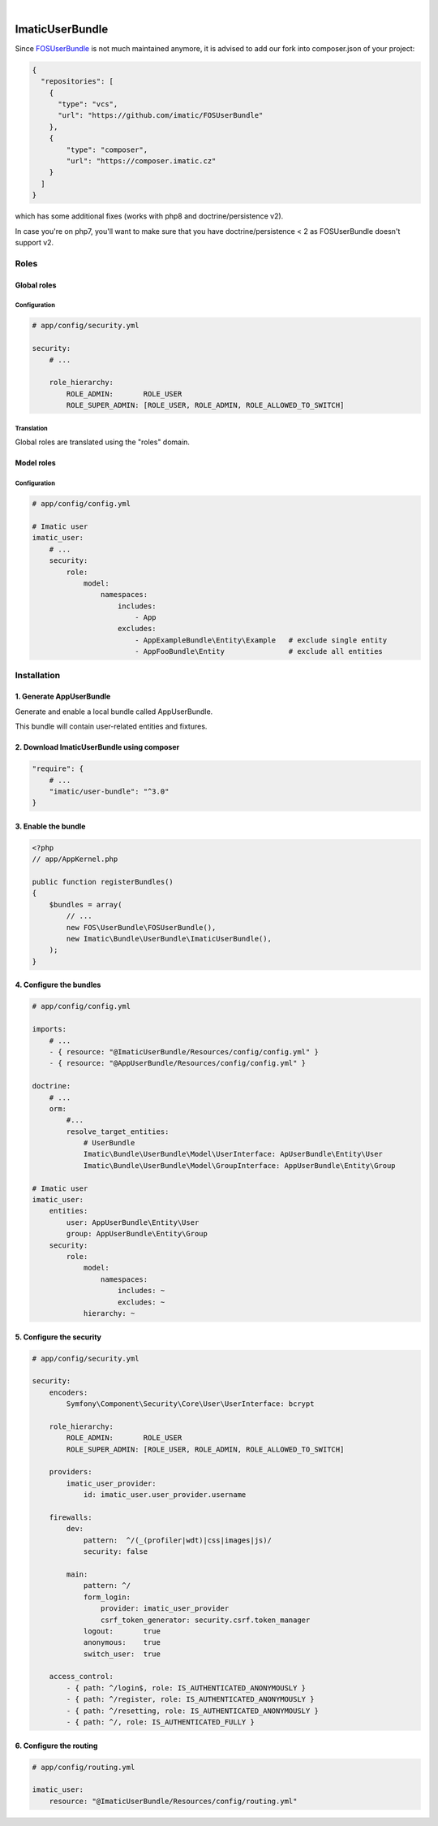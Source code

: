 .. image:: https://secure.travis-ci.org/imatic/user-bundle.png?branch=master
   :alt: Build Status
   :target: http://travis-ci.org/imatic/user-bundle
|
.. image:: https://img.shields.io/badge/License-MIT-yellow.svg
   :alt: License: MIT
   :target: LICENSE

================
ImaticUserBundle
================

Since `FOSUserBundle <https://github.com/FriendsOfSymfony/FOSUserBundle>`_ is not much maintained anymore, it is advised to add our fork into composer.json of your project:

.. sourcecode:: yaml
   
    {
      "repositories": [
        {
          "type": "vcs",
          "url": "https://github.com/imatic/FOSUserBundle"
        },
        {
            "type": "composer",
            "url": "https://composer.imatic.cz"
        }
      ]
    }

which has some additional fixes (works with php8 and doctrine/persistence v2).

In case you're on php7, you'll want to make sure that you have doctrine/persistence < 2 as FOSUserBundle doesn't support v2.

*****
Roles
*****

Global roles
============

Configuration
-------------

.. sourcecode:: yaml

    # app/config/security.yml

    security:
        # ...

        role_hierarchy:
            ROLE_ADMIN:       ROLE_USER
            ROLE_SUPER_ADMIN: [ROLE_USER, ROLE_ADMIN, ROLE_ALLOWED_TO_SWITCH]

Translation
-----------

Global roles are translated using the "roles" domain.

Model roles
===========

Configuration
-------------

.. sourcecode:: yaml

    # app/config/config.yml

    # Imatic user
    imatic_user:
        # ...
        security:
            role:
                model:
                    namespaces:
                        includes:
                            - App
                        excludes:
                            - AppExampleBundle\Entity\Example   # exclude single entity
                            - AppFooBundle\Entity               # exclude all entities


*************
Installation
*************

1. Generate AppUserBundle
=========================

Generate and enable a local bundle called AppUserBundle.

This bundle will contain user-related entities and fixtures.


2. Download ImaticUserBundle using composer
===========================================

.. sourcecode:: yaml

    "require": {
        # ...
        "imatic/user-bundle": "^3.0"
    }

3. Enable the bundle
====================

.. sourcecode:: php

    <?php
    // app/AppKernel.php

    public function registerBundles()
    {
        $bundles = array(
            // ...
            new FOS\UserBundle\FOSUserBundle(),
            new Imatic\Bundle\UserBundle\ImaticUserBundle(),
        );
    }

4. Configure the bundles
========================

.. sourcecode:: yaml

    # app/config/config.yml

    imports:
        # ...
        - { resource: "@ImaticUserBundle/Resources/config/config.yml" }
        - { resource: "@AppUserBundle/Resources/config/config.yml" }

    doctrine:
        # ...
        orm:
            #...
            resolve_target_entities:
                # UserBundle
                Imatic\Bundle\UserBundle\Model\UserInterface: ApUserBundle\Entity\User
                Imatic\Bundle\UserBundle\Model\GroupInterface: AppUserBundle\Entity\Group

    # Imatic user
    imatic_user:
        entities:
            user: AppUserBundle\Entity\User
            group: AppUserBundle\Entity\Group
        security:
            role:
                model:
                    namespaces:
                        includes: ~
                        excludes: ~
                hierarchy: ~

5. Configure the security
=========================

.. sourcecode:: yaml

    # app/config/security.yml

    security:
        encoders:
            Symfony\Component\Security\Core\User\UserInterface: bcrypt

        role_hierarchy:
            ROLE_ADMIN:       ROLE_USER
            ROLE_SUPER_ADMIN: [ROLE_USER, ROLE_ADMIN, ROLE_ALLOWED_TO_SWITCH]

        providers:
            imatic_user_provider:
                id: imatic_user.user_provider.username

        firewalls:
            dev:
                pattern:  ^/(_(profiler|wdt)|css|images|js)/
                security: false

            main:
                pattern: ^/
                form_login:
                    provider: imatic_user_provider
                    csrf_token_generator: security.csrf.token_manager
                logout:       true
                anonymous:    true
                switch_user:  true

        access_control:
            - { path: ^/login$, role: IS_AUTHENTICATED_ANONYMOUSLY }
            - { path: ^/register, role: IS_AUTHENTICATED_ANONYMOUSLY }
            - { path: ^/resetting, role: IS_AUTHENTICATED_ANONYMOUSLY }
            - { path: ^/, role: IS_AUTHENTICATED_FULLY }

6. Configure the routing
========================

.. sourcecode:: yaml

    # app/config/routing.yml

    imatic_user:
        resource: "@ImaticUserBundle/Resources/config/routing.yml"
